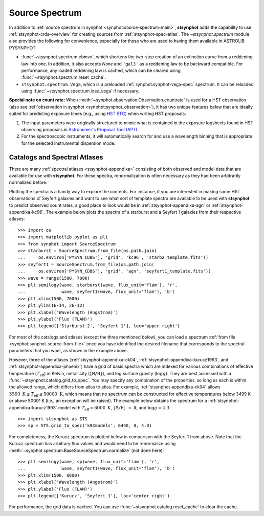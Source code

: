 .. doctest-skip-all

.. _stsynphot-spec-main:

Source Spectrum
===============

In addition to
:ref:`source spectrum in synphot <synphot:source-spectrum-main>`, **stsynphot**
adds the capability to use :ref:`stsynphot-crds-overview` for creating sources
from :ref:`stsynphot-spec-atlas`. The `~stsynphot.spectrum` module also provides
the following for convenience, especially for those who are used to having them
available in ASTROLIB PYSYNPHOT:

* :func:`~stsynphot.spectrum.ebmvx`, which shortens the two-step creation of an
  extinction curve from a reddening law into one. In addition, it also accepts
  `None` and ``'gal3'`` as a reddening law to be backward compatible.
  For performance, any loaded reddening law is cached, which can be cleared
  using :func:`~stsynphot.spectrum.reset_cache`.
* ``stsynphot.spectrum.Vega``, which is a preloaded
  :ref:`synphot:synphot-vega-spec` spectrum. It can be reloaded using
  :func:`~stsynphot.spectrum.load_vega` if necessary.

**Special note on count rate:**
When :meth:`~synphot.observation.Observation.countrate` is used for a HST
observation (also see
:ref:`observation in synphot <synphot:synphot_observation>`), it has two unique
features below that are ideally suited for predicting exposure times
(e.g., using `HST ETC <http://etc.stsci.edu/etc>`_) when writing HST proposals:

#. The input parameters were originally structured to mimic what is contained
   in the exposure logsheets found in HST observing proposals in
   `Astronomer's Proposal Tool (APT) <http://www.stsci.edu/scientific-community/software/astronomers-proposal-tool-apt>`_.
#. For the spectroscopic instruments, it will automatically search for and
   use a wavelength binning that is appropriate for the selected instrumental
   dispersion mode.


.. _stsynphot-spec-atlas:

Catalogs and Spectral Atlases
-----------------------------

There are many :ref:`spectral atlases <stsynphot-appendixa>` consisting of both
observed and model data that are available for use with **stsynphot**.
For these spectra, renormalization is often necessary as they had been
arbitrarily normalized before.

Plotting the spectra is a handy way to explore the contents.
For instance, if you are interested in making some HST observations of
Seyfert galaxies and want to see what sort of template spectra
are available to be used with **stsynphot** to predict observed count rates,
a good place to look would be in :ref:`stsynphot-appendixa-agn`
or :ref:`stsynphot-appendixa-kc96`. The example below plots the spectra of
a starburst and a Seyfert 1 galaxies from their respective atlases::

    >>> import os
    >>> import matplotlib.pyplot as plt
    >>> from synphot import SourceSpectrum
    >>> starburst = SourceSpectrum.from_file(os.path.join(
    ...     os.environ['PYSYN_CDBS'], 'grid', 'kc96', 'starb2_template.fits'))
    >>> seyfert1 = SourceSpectrum.from_file(os.path.join(
    ...     os.environ['PYSYN_CDBS'], 'grid', 'agn', 'seyfert1_template.fits'))
    >>> wave = range(1500, 7000)
    >>> plt.semilogy(wave, starburst(wave, flux_unit='flam'), 'r',
    ...              wave, seyfert1(wave, flux_unit='flam'), 'b')
    >>> plt.xlim(1500, 7000)
    >>> plt.ylim(1E-14, 2E-12)
    >>> plt.xlabel('Wavelength (Angstrom)')
    >>> plt.ylabel('Flux (FLAM)')
    >>> plt.legend(['Starburst 2', 'Seyfert 1'], loc='upper right')

.. image:: images/AGN_compare.png
    :width: 600px
    :alt: Starburst and Seyfert 1 galaxy spectra.

For most of the catalogs and atlases (except the three mentioned below), you
can load a spectrum :ref:`from file <synphot:synphot-source-from-file>` once
you have identified the desired filename that corresponds to the spectral
parameters that you want, as shown in the example above.

However, three of the atlases (:ref:`stsynphot-appendixa-ck04`,
:ref:`stsynphot-appendixa-kurucz1993`, and :ref:`stsynphot-appendixa-phoenix`)
have a grid of basis spectra which are indexed for various combinations of
effective temperature (:math:`T_{\text{eff}}`) in Kelvin, metallicity
(``[M/H]``), and log surface gravity (:math:`\log g`). They are best
accessed with a :func:`~stsynphot.catalog.grid_to_spec`.
You may specify any combination of the properties, so long as each is
within the allowed range, which differs from atlas to atlas. For example,
:ref:`stsynphot-appendixa-ck04` allows
:math:`3500 \; \text{K} \le T_{\text{eff}} \le 50000 \; \text{K}`,
which means that no spectrum can be constructed for effective temperatures
below 3499 K or above 50001 K (i.e., an exception will be raised).
The example below obtains the spectrum for a
:ref:`stsynphot-appendixa-kurucz1993` model with
:math:`T_{\text{eff}} = 6000 \; \text{K}`, ``[M/H] = 0``, and
:math:`\log g = 4.3`::

    >>> import stsynphot as STS
    >>> sp = STS.grid_to_spec('k93models', 6440, 0, 4.3)

For completeness, the Kurucz spectrum is plotted below in comparison with
the Seyfert 1 from above. Note that the Kurucz spectrum has arbitrary
flux values and would need to be renormalize using
:meth:`~synphot.spectrum.BaseSourceSpectrum.normalize` (not done here)::

    >>> plt.semilogy(wave, sp(wave, flux_unit='flam'), 'r',
    ...              wave, seyfert1(wave, flux_unit='flam'), 'b')
    >>> plt.xlim(1500, 6000)
    >>> plt.xlabel('Wavelength (Angstrom)')
    >>> plt.ylabel('Flux (FLAM)')
    >>> plt.legend(['Kurucz', 'Seyfert 1'], loc='center right')

.. image:: images/spec_atlas_ex.png
    :width: 600px
    :alt: Kurucz stellar and Seyfert 1 galaxy spectra.

For performance, the grid data is cached. You can use
:func:`~stsynphot.catalog.reset_cache` to clear the cache.
